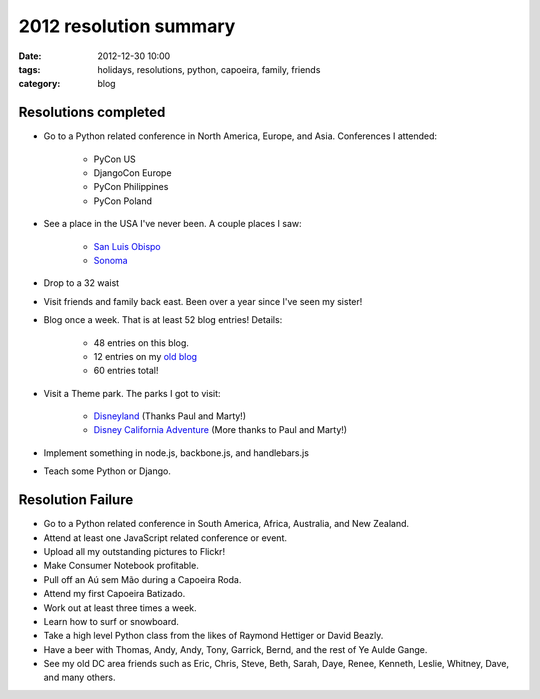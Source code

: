 =======================
2012 resolution summary
=======================

:date: 2012-12-30 10:00
:tags: holidays, resolutions, python, capoeira, family, friends
:category: blog


Resolutions completed
=====================

* Go to a Python related conference in North America, Europe, and Asia. Conferences I attended:

    * PyCon US
    * DjangoCon Europe
    * PyCon Philippines
    * PyCon Poland

* See a place in the USA I've never been. A couple places I saw:

    * `San Luis Obispo`_
    * Sonoma_

* Drop to a 32 waist
* Visit friends and family back east. Been over a year since I've seen my sister!
* Blog once a week. That is at least 52 blog entries! Details:

    * 48 entries on this blog.
    * 12 entries on my `old blog`_
    * 60 entries total!

* Visit a Theme park. The parks I got to visit:

    * Disneyland_ (Thanks Paul and Marty!)
    * `Disney California Adventure`_ (More thanks to Paul and Marty!)

* Implement something in node.js, backbone.js, and handlebars.js
* Teach some Python or Django.

Resolution Failure
==================

* Go to a Python related conference in South America, Africa, Australia, and New Zealand.
* Attend at least one JavaScript related conference or event.
* Upload all my outstanding pictures to Flickr!
* Make Consumer Notebook profitable.
* Pull off an Aú sem Mão during a Capoeira Roda.
* Attend my first Capoeira Batizado.
* Work out at least three times a week.
* Learn how to surf or snowboard.
* Take a high level Python class from the likes of Raymond Hettiger or David Beazly.
* Have a beer with Thomas, Andy, Andy, Tony, Garrick, Bernd, and the rest of Ye Aulde Gange.
* See my old DC area friends such as Eric, Chris, Steve, Beth, Sarah, Daye, Renee, Kenneth, Leslie, Whitney, Dave, and many others.

.. _Sonoma: http://en.wikipedia.org/wiki/Sonoma_County,_California
.. _`San Luis Obispo`: http://en.wikipedia.org/wiki/San_Luis_Obispo
.. _Disneyland: http://en.wikipedia.org/wiki/Disneyland
.. _`Disney California Adventure`: https://en.wikipedia.org/wiki/Disney_California_Adventure
.. _`old blog`: https://pydanny.blogspot.com/search?updated-min=2012-01-01T00:00:00-08:00&updated-max=2013-01-01T00:00:00-08:00&max-results=12